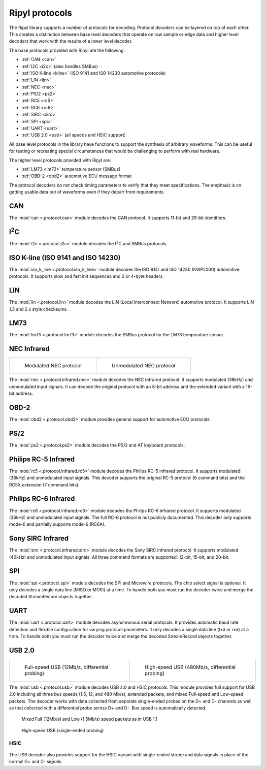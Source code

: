 ===============
Ripyl protocols
===============

The Ripyl library supports a number of protocols for decoding. Protocol decoders can be layered on top of each other. This creates a distinction between base level decoders that operate on raw sample or edge data and higher level decoders that work with the results of a lower level decoder.

The base protocols provided with Ripyl are the following:

* :ref:`CAN <can>`
* :ref:`I2C <i2c>` (also handles SMBus)
* :ref:`ISO K-line <kline>` (ISO 9141 and ISO 14230 automotive protocols)
* :ref:`LIN <lin>`
* :ref:`NEC <nec>`
* :ref:`PS/2 <ps2>`
* :ref:`RC5 <rc5>`
* :ref:`RC6 <rc6>`
* :ref:`SIRC <sirc>`
* :ref:`SPI <spi>`
* :ref:`UART <uart>`
* :ref:`USB 2.0 <usb>` (all speeds and HSIC support)


All base level protocols in the library have functions to support the synthesis of arbitrary waveforms. This can be useful for testing or recreating special circumstances that would be challenging to perform with real hardware.

The higher level protocols provided with Ripyl are:

* :ref:`LM73 <lm73>` temperature sensor (SMBus)
* :ref:`OBD-2 <obd2>` automotive ECU message format

The protocol decoders do not check timing parameters to verify that they meet specifications. The emphasis is on getting usable data out of waveforms even if they depart from requirements.


.. _can:

CAN
---

The :mod:`can <.protocol.can>` module decodes the CAN protocol. It supports 11-bit and 29-bit identifiers.

.. _i2c:

I\ :sup:`2`\ C
--------------

.. image:: ../image/example/i2c_example.png
    :scale: 60%

The :mod:`i2c <.protocol.i2c>` module decodes the I\ :sup:`2`\ C and SMBus protocols.

.. _kline:

ISO K-line (ISO 9141 and ISO 14230)
-----------------------------------

.. image:: ../image/example/kline_example.png
    :scale: 60%

The :mod:`iso_k_line <.protocol.iso_k_line>` module decodes the ISO 9141 and ISO 14230 (KWP2000) automotive protocols. It supports slow and fast init sequences and 3 or 4-byte headers.


.. _lin:

LIN
---

The :mod:`lin <.protocol.lin>` module decodes the LIN (Local Interconnect Network) automotive protocol. It supports LIN 1.3 and 2.x style checksums.


.. _lm73:

LM73
----

The :mod:`lm73 <.protocol.lm73>` module decodes the SMBus protocol for the LM73 temperature sensor.

.. _nec:

NEC Infrared
------------

+----------------------------------------------+----------------------------------------------------+
| .. figure:: ../image/example/nec_example.png | .. figure:: ../image/example/nec_nomod_example.png |
|     :scale: 50%                              |     :scale: 50%                                    |
|                                              |                                                    |
|     Modulated NEC protocol                   |     Unmodulated NEC protocol                       |
+----------------------------------------------+----------------------------------------------------+



The :mod:`nec <.protocol.infrared.nec>` module decodes the NEC infrared protocol. It supports modulated (38kHz) and unmodulated input signals. It can decode the original protocol with an 8-bit address and the extended variant with a 16-bit address.

.. _obd2:

OBD-2
-----

The :mod:`obd2 <.protocol.obd2>` module provides general support for automotive ECU protocols.


.. _ps2:

PS/2
----

.. image:: ../image/example/ps2_example.png
    :scale: 60%

The :mod:`ps2 <.protocol.ps2>` module decodes the PS/2 and AT keyboard protocols.


.. _rc5:

Philips RC-5 Infrared
---------------------

.. image:: ../image/example/rc5_example.png
    :scale: 60%

The :mod:`rc5 <.protocol.infrared.rc5>` module decodes the Philips RC-5 infrared protocol. It supports modulated (36kHz) and unmodulated input signals. This decoder supports the original RC-5 protocol (6 command bits) and the RC5X extension (7 command bits).

.. _rc6:

Philips RC-6 Infrared
---------------------

.. image:: ../image/example/rc6_example.png
    :scale: 60%

The :mod:`rc6 <.protocol.infrared.rc6>` module decodes the Philips RC-6 infrared protocol. It supports modulated (36kHz) and unmodulated input signals. The full RC-6 protocol is not publicly documented. This decoder only supports mode-0 and partially supports mode-6 (RC6A).

.. _sirc:

Sony SIRC Infrared
------------------

.. image:: ../image/example/sirc_example.png
    :scale: 60%

The :mod:`sirc <.protocol.infrared.sirc>` module decodes the Sony SIRC infrared protocol. It supports modulated (40kHz) and unmodulated input signals. All three command formats are supported: 12-bit, 15-bit, and 20-bit.

.. _spi:

SPI
---

.. image:: ../image/example/spi_example.png
    :scale: 60%

The :mod:`spi <.protocol.spi>` module decodes the SPI and Microwire protocols. The chip select signal is optional. It only decodes a single data line (MISO or MOSI) at a time. To handle both you must run the decoder twice and merge the decoded StreamRecord objects together.


.. _uart:

UART
----

.. image:: ../image/example/uart_example.png
    :scale: 60%

The :mod:`uart <.protocol.uart>` module decodes asynchronous serial protocols. It provides automatic baud rate detection and flexible configuration for varying protocol parameters. It only decodes a single data line (txd or rxd) at a time. To handle both you must run the decoder twice and merge the decoded StreamRecord objects together.

.. _usb:

USB 2.0
-------

+---------------------------------------------------+----------------------------------------------------+
| .. figure:: ../image/example/usb_fs_example.png   | .. figure:: ../image/example/usb_hs_example.png    |
|     :scale: 50%                                   |     :scale: 50%                                    |
|                                                   |                                                    |
|     Full-speed USB (12Mb/s, differential probing) |     High-speed USB (480Mb/s, differential probing) |
+---------------------------------------------------+----------------------------------------------------+

The :mod:`usb <.protocol.usb>` module decodes USB 2.0 and HSIC protocols. This module provides full support for USB 2.0 including all three bus speeds (1.5, 12, and 480 Mb/s), extended packets, and mixed Full-speed and Low-speed packets. The decoder works with data collected from separate single-ended probes on the D+ and D- channels as well as that collected with a differential probe across D+ and D-. Bus speed is automatically detected.

.. figure:: ../image/example/usb_mix_example.png
    :scale: 50%

    Mixed Full (12Mb/s) and Low (1.5Mb/s) speed packets as in USB 1.1

.. figure:: ../image/example/usb_data_hs_example.png
    :scale: 60%

    High-speed USB (single-ended probing)


.. _hsic:

HSIC
~~~~

.. figure:: ../image/example/hsic_example.png
    :scale: 60%

The USB decoder also provides support for the HSIC variant with single-ended strobe and data signals in place of the normal D+ and D- signals.



